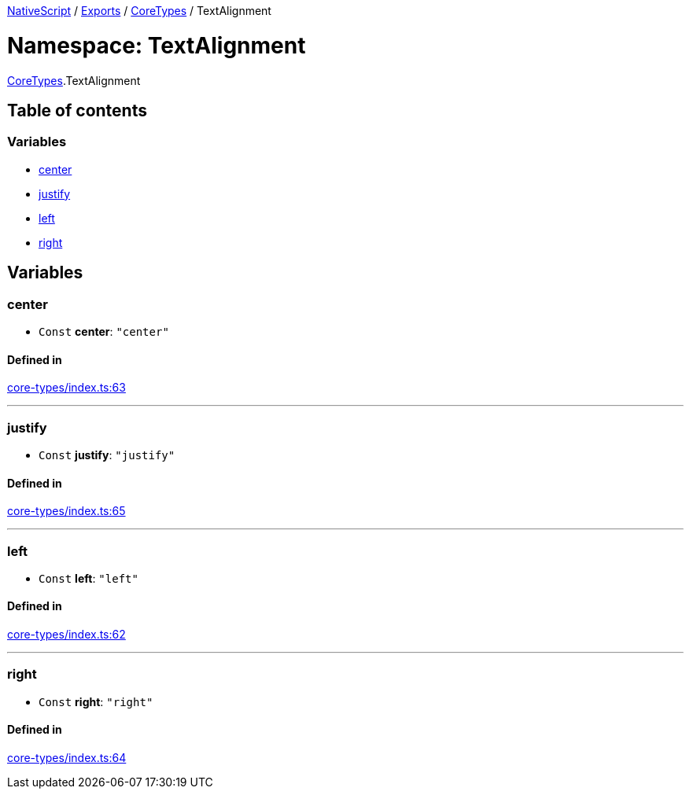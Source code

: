 

xref:../README.adoc[NativeScript] / xref:../modules.adoc[Exports] / xref:CoreTypes.adoc[CoreTypes] / TextAlignment

= Namespace: TextAlignment

xref:CoreTypes.adoc[CoreTypes].TextAlignment

== Table of contents

=== Variables

* link:CoreTypes.TextAlignment.md#center[center]
* link:CoreTypes.TextAlignment.md#justify[justify]
* link:CoreTypes.TextAlignment.md#left[left]
* link:CoreTypes.TextAlignment.md#right[right]

== Variables

[#center]
=== center

• `Const` *center*: `"center"`

==== Defined in

https://github.com/NativeScript/NativeScript/blob/02d4834bd/packages/core/core-types/index.ts#L63[core-types/index.ts:63]

'''

[#justify]
=== justify

• `Const` *justify*: `"justify"`

==== Defined in

https://github.com/NativeScript/NativeScript/blob/02d4834bd/packages/core/core-types/index.ts#L65[core-types/index.ts:65]

'''

[#left]
=== left

• `Const` *left*: `"left"`

==== Defined in

https://github.com/NativeScript/NativeScript/blob/02d4834bd/packages/core/core-types/index.ts#L62[core-types/index.ts:62]

'''

[#right]
=== right

• `Const` *right*: `"right"`

==== Defined in

https://github.com/NativeScript/NativeScript/blob/02d4834bd/packages/core/core-types/index.ts#L64[core-types/index.ts:64]
